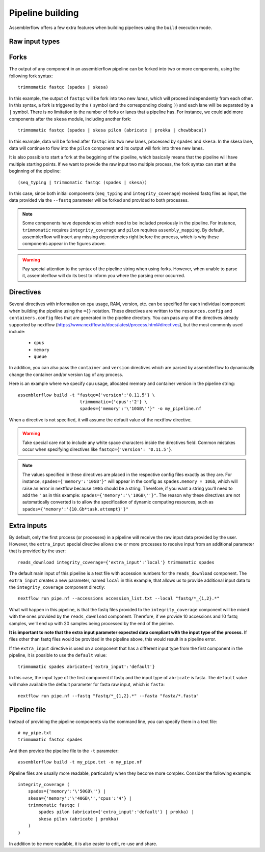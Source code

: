 Pipeline building
=================

Assemblerflow offers a few extra features when building pipelines using the
``build`` execution mode.

Raw input types
---------------

Forks
-----

The output of any component in an assemblerflow pipeline can be forked into
two or more components, using the following fork syntax::

    trimmomatic fastqc (spades | skesa)

.. image:: ../resources/fork_1.png
   :scale: 80 %
   :align: center

In this example, the output of ``fastqc`` will be fork into two new *lanes*,
which will proceed independently from each other. In this syntax, a fork is
triggered by the ``(`` symbol (and the corresponding closing ``)``) and each
lane will be separated by a ``|`` symbol. There is no limitation to the number
of forks or lanes that a pipeline has. For instance, we could add more
components after the ``skesa`` module, including another fork::

    trimmomatic fastqc (spades | skesa pilon (abricate | prokka | chewbbaca))

.. image:: ../resources/fork_2.png
   :scale: 80 %
   :align: center

In this example, data will be forked after ``fastqc`` into two new lanes,
processed by ``spades`` and ``skesa``. In the skesa lane, data will continue
to flow into the ``pilon`` component and its output will fork into three new
lanes.

It is also possible to start a fork at the beggining of the pipeline, which
basically means that the pipeline will have multiple starting points. If we
want to provide the raw input two multiple process, the fork syntax can start
at the beginning of the pipeline::

    (seq_typing | trimmomatic fastqc (spades | skesa))

.. image:: ../resources/fork_3.png
   :scale: 80 %
   :align: center

In this case, since both initial components (``seq_typing`` and
``integrity_coverage``) received fastq files as input, the data provided
via the ``--fastq`` parameter will be forked and provided to both processes.

.. note::
    Some components have dependencies which need to be included previously
    in the pipeline. For instance, ``trimmomatic`` requires
    ``integrity_coverage`` and ``pilon`` requires ``assembly_mapping``. By
    default, assemblerflow will insert any missing dependencies right before
    the process, which is why these components appear in the figures above.

.. warning::
    Pay special attention to the syntax of the pipeline string when using
    forks. However, when unable to parse it, assemblerflow will do its best
    to inform you where the parsing error occurred.

Directives
----------

Several directives with information on cpu usage, RAM, version, etc. can be
specified for each individual component when building the pipeline using the
``={}`` notation. These
directives are written to the ``resources.config`` and
``containers.config`` files that are generated in the pipeline directory. You
can pass any of the directives already supported by nextflow (https://www.nextflow.io/docs/latest/process.html#directives),
but the most commonly used include:

    - ``cpus``
    - ``memory``
    - ``queue``

In addition, you can also pass the ``container`` and ``version`` directives
which are parsed by assemblerflow to dynamically change the container and/or
version tag of any process.

Here is an example where we specify cpu usage, allocated memory and container
version in the pipeline string::

    assemblerflow build -t "fastqc={'version':'0.11.5'} \
                            trimmomatic={'cpus':'2'} \
                            spades={'memory':'\'10GB\''}" -o my_pipeline.nf

When a directive is not specified, it will assume the default value of the
nextflow directive.

.. warning::
    Take special care not to include any white space characters inside the
    directives field. Common mistakes occur when specifying directives like
    ``fastqc={'version': '0.11.5'}``.

.. note::
    The values specified in these directives are placed in the
    respective config files exactly as they are. For instance,
    ``spades={'memory':'10GB'}"`` will appear in the config as
    ``spades.memory = 10Gb``, which will raise an error in nextflow because
    ``10Gb`` should be a string. Therefore, if you want a string you'll need to add
    the ``'`` as in this example: ``spades={'memory':'\'10GB\''}"``. The
    reason why these directives are not automatically converted is to allow
    the specification of dynamic computing resources, such as
    ``spades={'memory':'{10.Gb*task.attempt}'}"``

Extra inputs
------------

By default, only the first process (or processes) in a pipeline will receive
the raw input data provided by the user. However, the ``extra_input`` special
directive allows one or more processes to receive input from an additional parameter
that is provided by the user::

    reads_download integrity_coverage={'extra_input':'local'} trimmomatic spades

The default main input of this pipeline is a text file with accession numbers
for the ``reads_download`` component. The ``extra_input`` creates
a new parameter, named ``local`` in this example, that allows us to provide
additional input data to the ``integrity_coverage`` component directly::

    nextflow run pipe.nf --accessions accession_list.txt --local "fastq/*_{1,2}.*"

What will happen in this pipeline, is that the fastq files provided to the
``integrity_coverage`` component will be mixed with the ones provided by the
``reads_download`` component. Therefore, if we provide 10 accessions and 10
fastq samples, we'll end up with 20 samples being processed by the end of the
pieline.

**It is important to note that the extra input parameter expected data
compliant with the input type of the process.** If files other than fastq files
would be provided in the pipeline above, this would result in a pipeline error.

If the ``extra_input`` directive is used on a component that has a different
input type from the first component in the pipeline, it is possible to use
the ``default`` value::

    trimmomatic spades abricate={'extra_input':'default'}

In this case, the input type of the first component if fastq and the input
type of ``abricate`` is fasta. The ``default`` value will make available the
default parameter for fasta raw input, which is ``fasta``::

    nextflow run pipe.nf --fastq "fastq/*_{1,2}.*" --fasta "fasta/*.fasta"

Pipeline file
-------------

Instead of providing the pipeline components via the command line, you can
specify them in a text file::

    # my_pipe.txt
    trimmomatic fastqc spades

And then provide the pipeline file to the ``-t`` parameter::

    assemblerflow build -t my_pipe.txt -o my_pipe.nf

Pipeline files are usually more readable, particularly when they become more
complex. Consider the following example::

    integrity_coverage (
        spades={'memory':'\'50GB\''} |
        skesa={'memory':'\'40GB\'','cpus':'4'} |
        trimmomatic fastqc (
            spades pilon (abricate={'extra_input':'default'} | prokka) |
            skesa pilon (abricate | prokka)
        )
    )

In addition to be more readable, it is also easier to edit, re-use and share.

